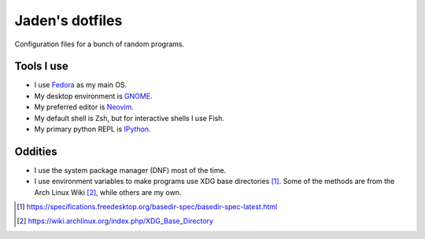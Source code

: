 ==================
 Jaden's dotfiles
==================

Configuration files for a bunch of random programs.

Tools I use
-----------

* I use Fedora_ as my main OS.
* My desktop environment is GNOME_.
* My preferred editor is Neovim_.
* My default shell is Zsh, but for interactive shells I use Fish.
* My primary python REPL is IPython_.

.. _Fedora: https://getfedora.org/
.. _GNOME: https://www.gnome.org/
.. _Neovim: https://neovim.io/
.. _IPython: https://ipython.org/

Oddities
--------

* I use the system package manager (DNF) most of the time.
* I use environment variables to make programs use XDG base directories [1]_.
  Some of the methods are from the Arch Linux Wiki [2]_, while others
  are my own.

.. [1] https://specifications.freedesktop.org/basedir-spec/basedir-spec-latest.html
.. [2] https://wiki.archlinux.org/index.php/XDG_Base_Directory


.. vim:ft=rst tw=79
